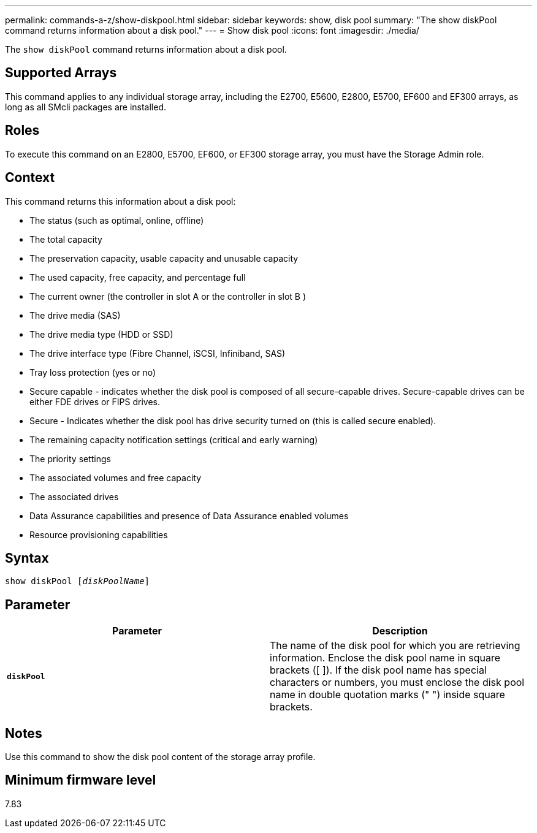 ---
permalink: commands-a-z/show-diskpool.html
sidebar: sidebar
keywords: show, disk pool
summary: "The show diskPool command returns information about a disk pool."
---
= Show disk pool
:icons: font
:imagesdir: ./media/

[.lead]
The `show diskPool` command returns information about a disk pool.

== Supported Arrays

This command applies to any individual storage array, including the E2700, E5600, E2800, E5700, EF600 and EF300 arrays, as long as all SMcli packages are installed.

== Roles

To execute this command on an E2800, E5700, EF600, or EF300 storage array, you must have the Storage Admin role.

== Context

This command returns this information about a disk pool:

* The status (such as optimal, online, offline)
* The total capacity
* The preservation capacity, usable capacity and unusable capacity
* The used capacity, free capacity, and percentage full
* The current owner (the controller in slot A or the controller in slot B )
* The drive media (SAS)
* The drive media type (HDD or SSD)
* The drive interface type (Fibre Channel, iSCSI, Infiniband, SAS)
* Tray loss protection (yes or no)
* Secure capable - indicates whether the disk pool is composed of all secure-capable drives. Secure-capable drives can be either FDE drives or FIPS drives.
* Secure - Indicates whether the disk pool has drive security turned on (this is called secure enabled).
* The remaining capacity notification settings (critical and early warning)
* The priority settings
* The associated volumes and free capacity
* The associated drives
* Data Assurance capabilities and presence of Data Assurance enabled volumes
* Resource provisioning capabilities

== Syntax

[subs=+macros]
----
pass:quotes[show diskPool [_diskPoolName_]]
----

== Parameter

[cols="2*",options="header"]
|===
| Parameter| Description
a|
`*diskPool*`
a|
The name of the disk pool for which you are retrieving information. Enclose the disk pool name in square brackets ([ ]). If the disk pool name has special characters or numbers, you must enclose the disk pool name in double quotation marks (" ") inside square brackets.

|===

== Notes

Use this command to show the disk pool content of the storage array profile.

== Minimum firmware level

7.83
